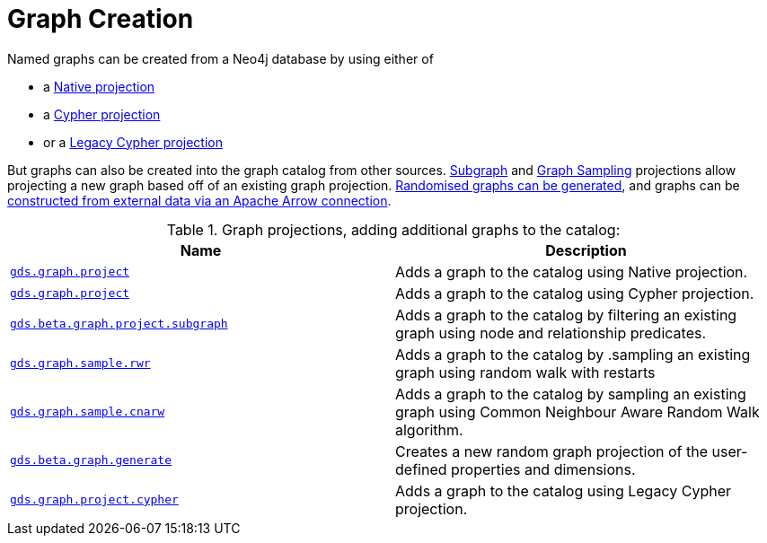 [[graph-creation]]
= Graph Creation

// TODO fill me with graph data model / limits in GDS and when to choose what guidance

Named graphs can be created from a Neo4j database by using either of

- a xref:management-ops/graph-creation/graph-project.adoc[Native projection]
- a xref:management-ops/graph-creation/graph-project-cypher-projection.adoc[Cypher projection]
- or a xref:management-ops/graph-creation/graph-project-cypher-legacy.adoc[Legacy Cypher projection]

But graphs can also be created into the graph catalog from other sources.
xref:management-ops/graph-creation/graph-project-subgraph.adoc[Subgraph] and xref:management-ops/graph-creation/sampling/rwr.adoc[Graph Sampling] projections allow projecting a new graph based off of an existing graph projection.
xref:management-ops/graph-creation/graph-generation.adoc[Randomised graphs can be generated], and graphs can be xref:graph-catalog-apache-arrow-ops.adoc[constructed from external data via an Apache Arrow connection].

.Graph projections, adding additional graphs to the catalog:
[opts=header,cols="1m,1"]
|===
| Name                                                                                           | Description
| xref:management-ops/graph-creation/graph-project.adoc[gds.graph.project]                          | Adds a graph to the catalog using Native projection.
| xref:management-ops/graph-creation/graph-project-cypher-projection.adoc[gds.graph.project]        | Adds a graph to the catalog using Cypher projection.
| xref:management-ops/graph-creation/graph-project-subgraph.adoc[gds.beta.graph.project.subgraph]   | Adds a graph to the catalog by filtering an existing graph using node and relationship predicates.
| xref:management-ops/graph-creation/sampling/rwr.adoc[gds.graph.sample.rwr]                                 | Adds a graph to the catalog by .sampling an existing graph using random walk with restarts
| xref:management-ops/graph-creation/sampling/cnarw.adoc[gds.graph.sample.cnarw]                             | Adds a graph to the catalog by sampling an existing graph using Common Neighbour Aware Random Walk algorithm.
| xref:management-ops/graph-creation/graph-generation.adoc[gds.beta.graph.generate]                 | Creates a new random graph projection of the user-defined properties and dimensions.
| xref:management-ops/graph-creation/graph-project-cypher-legacy.adoc[gds.graph.project.cypher]     | Adds a graph to the catalog using Legacy Cypher projection.
|===
